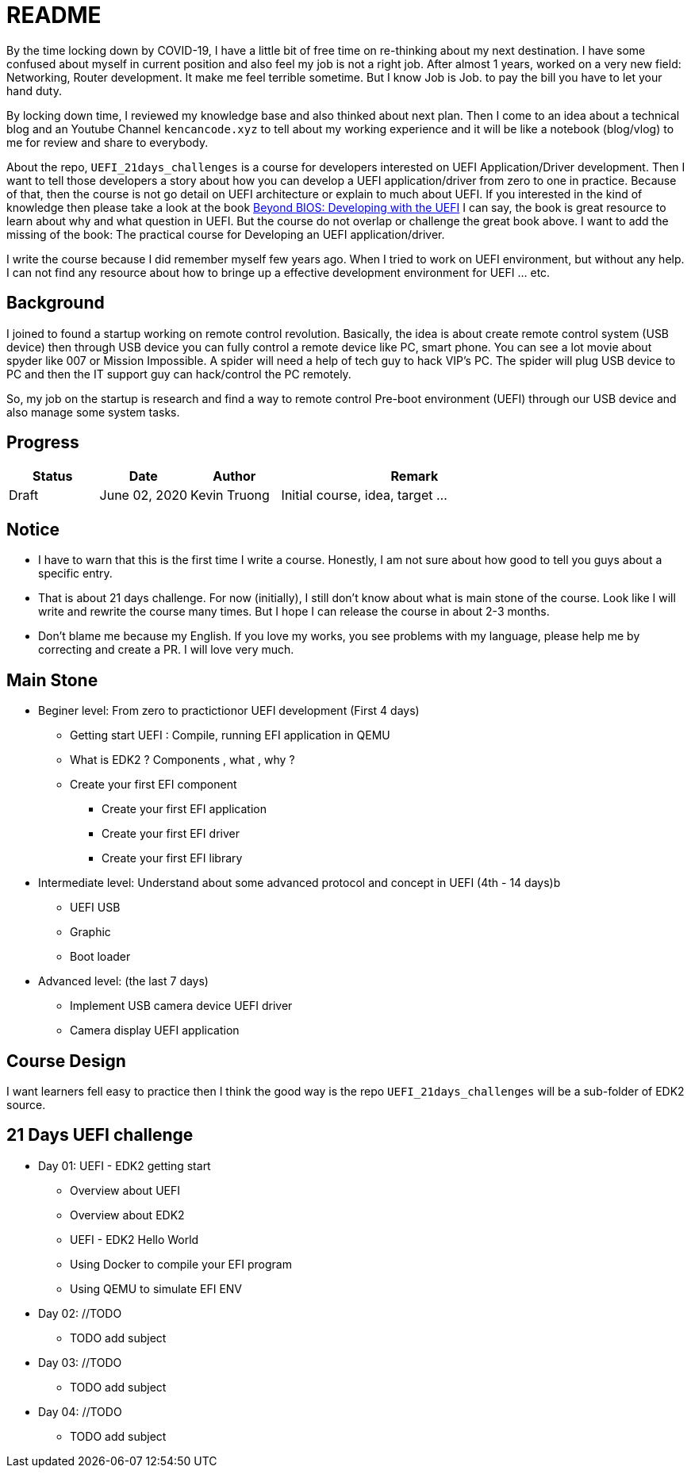 = README

By the time locking down by COVID-19, I have a little bit of free time on re-thinking about my next destination.
I have some confused about myself in current position and also feel my job is not a right job.
After almost 1 years, worked on a very new field: Networking, Router development.
It make me feel terrible sometime.
But I know Job is Job. to pay the bill you have to let your hand duty.

By locking down time, I reviewed my knowledge base and also thinked about next plan.
Then I come to an idea about a technical blog and an Youtube Channel `kencancode.xyz` to tell about my working experience and it will be like a notebook (blog/vlog) to me for review and share to everybody.

About the repo, `UEFI_21days_challenges` is a course for developers interested on UEFI Application/Driver development.
Then I want to tell those developers a story about how you can develop a UEFI application/driver from zero to one in practice.
Because of that, then the course is not go detail on UEFI architecture or explain to much about UEFI.
If you interested in the kind of knowledge then please take a look at the book
https://www.amazon.com/Beyond-BIOS-Developing-Extensible-Interface/dp/1501514784[Beyond BIOS: Developing with the UEFI]
I can say, the book is great resource to learn about why and what question in UEFI. But the course do not overlap or challenge the great book above.
I want to add the missing of the book: The practical course for Developing an UEFI application/driver.

I write the course because I did remember myself few years ago.
When I tried to work on UEFI environment, but without any help.
I can not find any resource about how to bringe up a effective development environment for UEFI ... etc.

== Background

I joined to found a startup working on remote control revolution.
Basically, the idea is about create remote control system (USB device) then through USB device you can fully control a remote device like PC, smart phone.
You can see a lot movie about spyder like 007 or Mission Impossible.
A spider will need a help of tech guy to hack VIP's PC. The spider will plug USB device to PC and then the IT support guy can hack/control the PC remotely.

So, my job on the startup is research and find a way to remote control Pre-boot environment (UEFI) through our USB device and also manage some system tasks.

== Progress

[cols="1,1,1,3",options="header",]
|===============================================================================================
|Status |Date |Author |Remark
|Draft |June 02, 2020 |Kevin Truong | Initial course, idea, target ...
|===============================================================================================

== Notice

* I have to warn that this is the first time I write a course.
Honestly, I am not sure about how good to tell you guys about a specific entry.
* That is about 21 days challenge.
For now (initially), I still don't know about what is main stone of the course.
Look like I will write and rewrite the course many times.
But I hope I can release the course in about 2-3 months.
* Don't blame me because my English.
If you love my works, you see problems with my language, please help me by correcting and create a PR. I will love very much.

== Main Stone

* Beginer level: From zero to practictionor UEFI development (First 4 days)
** Getting start UEFI : Compile, running EFI application in QEMU
** What is EDK2 ? Components , what , why ?
** Create your first EFI component
*** Create your first EFI application
*** Create your first EFI driver
*** Create your first EFI library

* Intermediate level: Understand about some advanced protocol and concept in UEFI (4th - 14 days)b
** UEFI USB
** Graphic
** Boot loader

* Advanced level: (the last 7 days)
** Implement USB camera device UEFI driver
** Camera display UEFI application

== Course Design

I want learners fell easy to practice then I think the good way is the repo `UEFI_21days_challenges` will be a sub-folder of EDK2 source.

[source]
----

----

== 21 Days UEFI challenge

* Day 01: UEFI - EDK2 getting start
** Overview about UEFI
** Overview about EDK2
** UEFI - EDK2 Hello World
** Using Docker to compile your EFI program
** Using QEMU to simulate EFI ENV

* Day 02: //TODO
** TODO add subject

* Day 03: //TODO
** TODO add subject

* Day 04: //TODO
** TODO add subject
